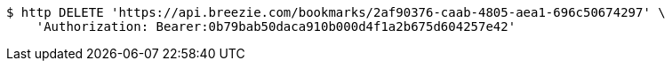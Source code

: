 [source,bash]
----
$ http DELETE 'https://api.breezie.com/bookmarks/2af90376-caab-4805-aea1-696c50674297' \
    'Authorization: Bearer:0b79bab50daca910b000d4f1a2b675d604257e42'
----